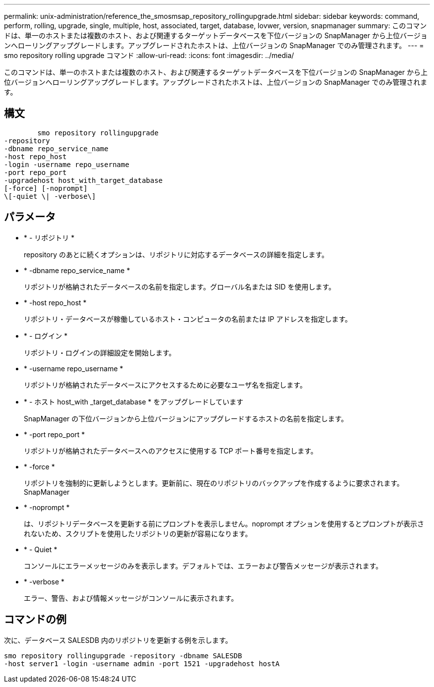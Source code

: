 ---
permalink: unix-administration/reference_the_smosmsap_repository_rollingupgrade.html 
sidebar: sidebar 
keywords: command, perform, rolling, upgrade, single, multiple, host, associated, target, database, lovwer, version, snapmanager 
summary: このコマンドは、単一のホストまたは複数のホスト、および関連するターゲットデータベースを下位バージョンの SnapManager から上位バージョンへローリングアップグレードします。アップグレードされたホストは、上位バージョンの SnapManager でのみ管理されます。 
---
= smo repository rolling upgrade コマンド
:allow-uri-read: 
:icons: font
:imagesdir: ../media/


[role="lead"]
このコマンドは、単一のホストまたは複数のホスト、および関連するターゲットデータベースを下位バージョンの SnapManager から上位バージョンへローリングアップグレードします。アップグレードされたホストは、上位バージョンの SnapManager でのみ管理されます。



== 構文

[listing]
----

        smo repository rollingupgrade
-repository
-dbname repo_service_name
-host repo_host
-login -username repo_username
-port repo_port
-upgradehost host_with_target_database
[-force] [-noprompt]
\[-quiet \| -verbose\]
----


== パラメータ

* * - リポジトリ *
+
repository のあとに続くオプションは、リポジトリに対応するデータベースの詳細を指定します。

* * -dbname repo_service_name *
+
リポジトリが格納されたデータベースの名前を指定します。グローバル名または SID を使用します。

* * -host repo_host *
+
リポジトリ・データベースが稼働しているホスト・コンピュータの名前または IP アドレスを指定します。

* * - ログイン *
+
リポジトリ・ログインの詳細設定を開始します。

* * -username repo_username *
+
リポジトリが格納されたデータベースにアクセスするために必要なユーザ名を指定します。

* * - ホスト host_with _target_database * をアップグレードしています
+
SnapManager の下位バージョンから上位バージョンにアップグレードするホストの名前を指定します。

* * -port repo_port *
+
リポジトリが格納されたデータベースへのアクセスに使用する TCP ポート番号を指定します。

* * -force *
+
リポジトリを強制的に更新しようとします。更新前に、現在のリポジトリのバックアップを作成するように要求されます。 SnapManager

* * -noprompt *
+
は、リポジトリデータベースを更新する前にプロンプトを表示しません。noprompt オプションを使用するとプロンプトが表示されないため、スクリプトを使用したリポジトリの更新が容易になります。

* * - Quiet *
+
コンソールにエラーメッセージのみを表示します。デフォルトでは、エラーおよび警告メッセージが表示されます。

* * -verbose *
+
エラー、警告、および情報メッセージがコンソールに表示されます。





== コマンドの例

次に、データベース SALESDB 内のリポジトリを更新する例を示します。

[listing]
----
smo repository rollingupgrade -repository -dbname SALESDB
-host server1 -login -username admin -port 1521 -upgradehost hostA
----
